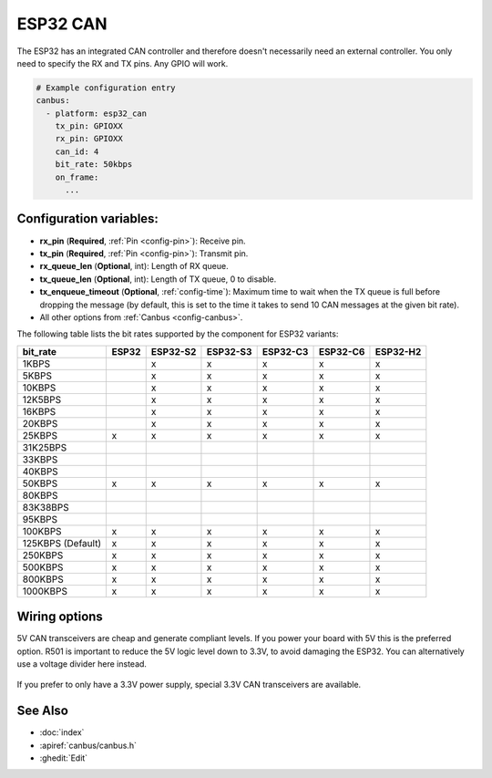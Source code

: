 ESP32 CAN
=========

.. seo::
    :description: Instructions for setting up the ESP32 CAN bus platform in ESPHome
    :image: canbus.svg
    :keywords: CAN, ESP32

The ESP32 has an integrated CAN controller and therefore doesn't necessarily need an external controller.
You only need to specify the RX and TX pins. Any GPIO will work.

.. code-block:: yaml

    # Example configuration entry
    canbus:
      - platform: esp32_can
        tx_pin: GPIOXX
        rx_pin: GPIOXX
        can_id: 4
        bit_rate: 50kbps
        on_frame:
          ...

Configuration variables:
------------------------

- **rx_pin** (**Required**, :ref:`Pin <config-pin>`): Receive pin.
- **tx_pin** (**Required**, :ref:`Pin <config-pin>`): Transmit pin.
- **rx_queue_len** (**Optional**, int): Length of RX queue.
- **tx_queue_len** (**Optional**, int): Length of TX queue, 0 to disable.
- **tx_enqueue_timeout** (**Optional**, :ref:`config-time`): Maximum time to wait when the TX queue is full before
  dropping the message (by default, this is set to the time it takes to send 10 CAN messages at the given bit rate).
- All other options from :ref:`Canbus <config-canbus>`.

.. _esp32-can-bit-rate:

The following table lists the bit rates supported by the component for ESP32 variants:

=================== ======= ========== ========== ========== ========== ==========
bit_rate            ESP32   ESP32-S2   ESP32-S3   ESP32-C3   ESP32-C6   ESP32-H2
=================== ======= ========== ========== ========== ========== ==========
1KBPS                        x          x          x          x          x
5KBPS                        x          x          x          x          x
10KBPS                       x          x          x          x          x
12K5BPS                      x          x          x          x          x
16KBPS                       x          x          x          x          x
20KBPS                       x          x          x          x          x
25KBPS               x       x          x          x          x          x
31K25BPS
33KBPS
40KBPS
50KBPS               x       x          x          x          x          x
80KBPS
83K38BPS
95KBPS
100KBPS              x       x          x          x          x          x
125KBPS (Default)    x       x          x          x          x          x
250KBPS              x       x          x          x          x          x
500KBPS              x       x          x          x          x          x
800KBPS              x       x          x          x          x          x
1000KBPS             x       x          x          x          x          x
=================== ======= ========== ========== ========== ========== ==========

Wiring options
--------------

5V CAN transceivers are cheap and generate compliant levels. If you power your
board with 5V this is the preferred option. R501 is important to reduce the 5V
logic level down to 3.3V, to avoid damaging the ESP32. You can alternatively
use a voltage divider here instead.

.. figure:: images/canbus_esp32_5v.png
    :align: center
    :target: /_images/canbus_esp32_5v.png

If you prefer to only have a 3.3V power supply, special 3.3V CAN transceivers are available.

.. figure:: images/canbus_esp32_3v3.png
    :align: center
    :target: /_images/canbus_esp32_3v3.png

See Also
--------

- :doc:`index`
- :apiref:`canbus/canbus.h`
- :ghedit:`Edit`
